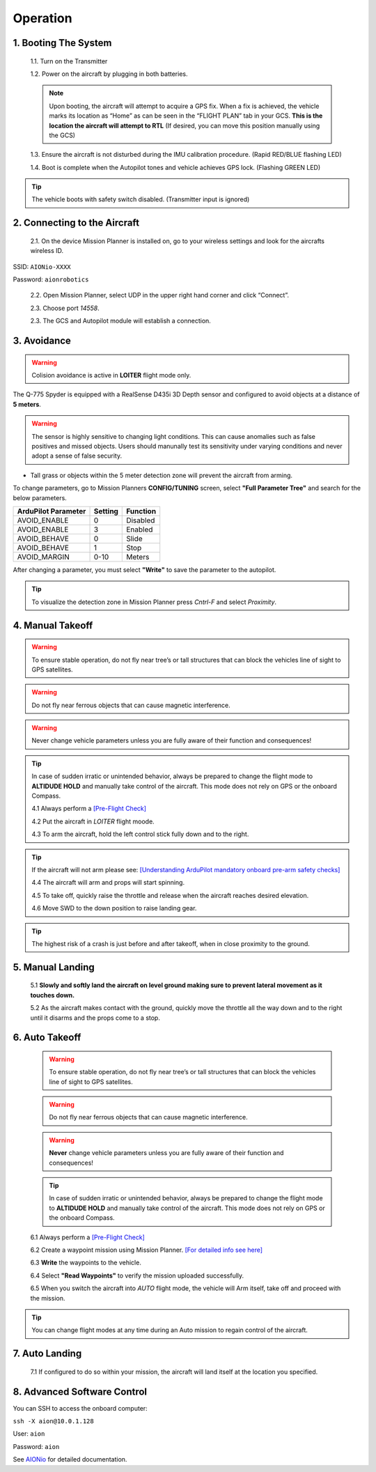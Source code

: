 =========
Operation
=========

1.	Booting The System
----------------------

  1.1.	Turn on the Transmitter

  1.2.	Power on the aircraft by plugging in both batteries.

  .. note:: Upon booting, the aircraft will attempt to acquire a GPS fix. When a fix is achieved, the vehicle marks its location as “Home” as can be seen in the “FLIGHT PLAN” tab in your GCS. **This is the location the aircraft will attempt to RTL** (If desired, you can move this position manually using the GCS)

  1.3. Ensure the aircraft is not disturbed during the IMU calibration procedure. (Rapid RED/BLUE flashing LED)

  1.4.	Boot is complete when the Autopilot tones and vehicle achieves GPS lock. (Flashing GREEN LED)

.. tip::	The vehicle boots with safety switch disabled. (Transmitter input is ignored)

2.	Connecting to the Aircraft
------------------------------

  2.1.	On the device Mission Planner is installed on, go to your wireless settings and look for the aircrafts wireless ID.

SSID: ``AIONio-XXXX``

Password: ``aionrobotics``

  2.2.	Open Mission Planner, select UDP in the upper right hand corner and click “Connect”.

  2.3.  Choose port `14558`.

  2.3.	The GCS and Autopilot module will establish a connection.

3. Avoidance
------------

.. warning:: Colision avoidance is active in **LOITER** flight mode only.

The Q-775 Spyder is equipped with a RealSense D435i 3D Depth sensor and configured to avoid objects at a distance of **5 meters**.

.. warning:: The sensor is highly sensitive to changing light conditions. This can cause anomalies such as false positives and missed objects. Users should manunally test its sensitivity under varying conditions and never adopt a sense of false security.

- Tall grass or objects within the 5 meter detection zone will prevent the aircraft from arming.

To change parameters, go to Mission Planners **CONFIG/TUNING** screen, select **"Full Parameter Tree"** and search for the below parameters.

+----------------------+--------------+----------------+
| ArduPilot Parameter  | Setting      | Function       |
+======================+==============+================+
| AVOID_ENABLE         | 0            | Disabled       |
+----------------------+--------------+----------------+
| AVOID_ENABLE         | 3            | Enabled        |
+----------------------+--------------+----------------+
| AVOID_BEHAVE         | 0            | Slide          |
+----------------------+--------------+----------------+
| AVOID_BEHAVE         | 1            | Stop           |
+----------------------+--------------+----------------+
| AVOID_MARGIN         | 0-10         | Meters         |
+----------------------+--------------+----------------+

After changing a parameter, you must select **"Write"** to save the parameter to the autopilot.

.. tip:: To visualize the detection zone in Mission Planner press `Cntrl-F` and select `Proximity`.


4. Manual Takeoff
-----------------

.. warning:: To ensure stable operation, do not fly near tree’s or tall structures that can block the vehicles line of sight to GPS satellites.

.. warning:: Do not fly near ferrous objects that can cause magnetic interference.

.. warning:: Never change vehicle parameters unless you are fully aware of their function and consequences!

.. tip:: In case of sudden irratic or unintended behavior, always be prepared to change the flight mode to **ALTIDUDE HOLD** and manually take control of the aircraft. This mode does not rely on GPS or the onboard Compass.

  4.1 Always perform a `[Pre-Flight Check] <https://docs.aionrobotics.com/en/dev/q-775-spyder-pre-flight-checklist.html>`_

  4.2 Put the aircraft in `LOITER` flight moode.

  4.3  To arm the aircraft, hold the left control stick fully down and to the right.

.. tip:: If the aircraft will not arm please see: `[Understanding ArduPilot mandatory onboard pre-arm safety checks] <http://ardupilot.org/copter/docs/prearm_safety_check.html>`_

  4.4 The aircraft will arm and props will start spinning.

  4.5 To take off, quickly raise the throttle and release when the aircraft reaches desired elevation.

  4.6 Move SWD to the down position to raise landing gear.

.. tip:: The highest risk of a crash is just before and after takeoff, when in close proximity to the ground.


5. Manual Landing
-----------------

 5.1 **Slowly and softly land the aircraft on level ground making sure to prevent lateral movement as it touches down.**

 5.2 As the aircraft makes contact with the ground, quickly move the throttle all the way down and to the right until it disarms and the props come to a stop.

6. Auto Takeoff
---------------

 .. warning:: To ensure stable operation, do not fly near tree’s or tall structures that can block the vehicles line of sight to GPS satellites.

 .. warning:: Do not fly near ferrous objects that can cause magnetic interference.

 .. warning:: **Never** change vehicle parameters unless you are fully aware of their function and consequences!

 .. tip:: In case of sudden irratic or unintended behavior, always be prepared to change the flight mode to **ALTIDUDE HOLD** and manually take control of the aircraft. This mode does not rely on GPS or the onboard Compass.


 6.1 Always perform a `[Pre-Flight Check] <https://docs.aionrobotics.com/en/dev/q-775-spyder-pre-flight-checklist.html>`_

 6.2 Create a waypoint mission using Mission Planner. `[For detailed info see here] <http://ardupilot.org/copter/docs/common-mission-planning.html>`_

 6.3 **Write** the waypoints to the vehicle.

 6.4 Select **"Read Waypoints"** to verify the mission uploaded successfully.

 6.5 When you switch the aircraft into `AUTO` flight mode, the vehicle will Arm itself, take off and proceed with the mission.

.. tip:: You can change flight modes at any time during an Auto mission to regain control of the aircraft.

7. Auto Landing
---------------

 7.1 If configured to do so within your mission, the aircraft will land itself at the location you specified.


8.	Advanced Software Control
-----------------------------

You can SSH to access the onboard computer:

``ssh -X aion@10.0.1.128``

User: ``aion``

Password: ``aion``

See `AIONio <https://docs.aionrobotics.com/en/dev/aionio.html#getting-started>`_ for detailed documentation.
